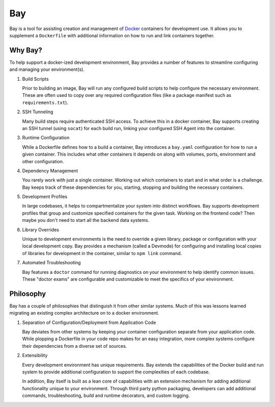 ===
Bay
===

Bay is a tool for assisting creation and management of Docker_
containers for development use.  It allows you to supplement a ``Dockerfile``
with additional information on how to run and link containers together.

.. _Docker: https://www.docker.com


Why Bay?
--------

To help support a docker-ized development environment, Bay provides a
number of features to streamline configuring and managing your environment(s).

1. Build Scripts

   Prior to building an image, Bay will run any configured build scripts
   to help configure the necessary environment.  These are often used to copy
   over any required configuration files (like a package manifest such as
   ``requirements.txt``).

2. SSH Tunneling

   Many build steps require authenticated SSH access.  To achieve this in a
   docker container, Bay supports creating an SSH tunnel (using ``socat``)
   for each build run, linking your configured SSH Agent into the container.

3. Runtime Configuration

   While a Dockerfile defines how to a build a container, Bay introduces a
   ``bay.yaml`` configuration for how to run a given container.  This includes
   what other containers it depends on along with volumes, ports, environment
   and other configuration.

4. Dependency Management

   You rarely work with just a single container.  Working out which containers
   to start and in what order is a challenge.  Bay keeps track of these
   dependencies for you, starting, stopping and building the necessary
   containers.

5. Development Profiles

   In large codebases, it helps to compartmentalize your system into distinct
   workflows.  Bay supports development profiles that group and customize
   specified containers for the given task.  Working on the frontend code?
   Then maybe you don't need to start all the backend data systems.

6. Library Overrides

   Unique to development environments is the need to override a given library,
   package or configuration with your local development copy.  Bay
   provides a mechanism (called a Devmode) for configuring and installing
   local copies of libraries for development in the container, similar to
   ``npm link`` command.

7. Automated Troubleshooting

   Bay features a ``doctor`` command for running diagnostics on your
   environment to help identify common issues.  These "doctor exams" are
   configurable and customizable to meet the specifics of your environment.


Philosophy
----------

Bay has a couple of philosophies that distinguish it from other similar
systems.  Much of this was lessons learned migrating an existing complex
architecture on to a docker environment.

1. Separation of Configuration/Deployment from Application Code

   Bay deviates from other systems by keeping your container configuration
   separate from your application code.  While plopping a Dockerfile in your
   code repo makes for an easy integration, more complex systems configure
   their dependencies from a diverse set of sources.

2. Extensibility

   Every development environment has unique requirements.  Bay extends the
   capabilities of the Docker build and run system to provide additional
   configuration to support the complexities of each codebase.

   In addition, Bay itself is built as a lean core of capabilities with an
   extension mechanism for adding additional functionality unique to your
   environment.  Through third party python packaging, developers can add
   additional commands, troubleshooting, build and runtime decorators, and
   custom logging.
